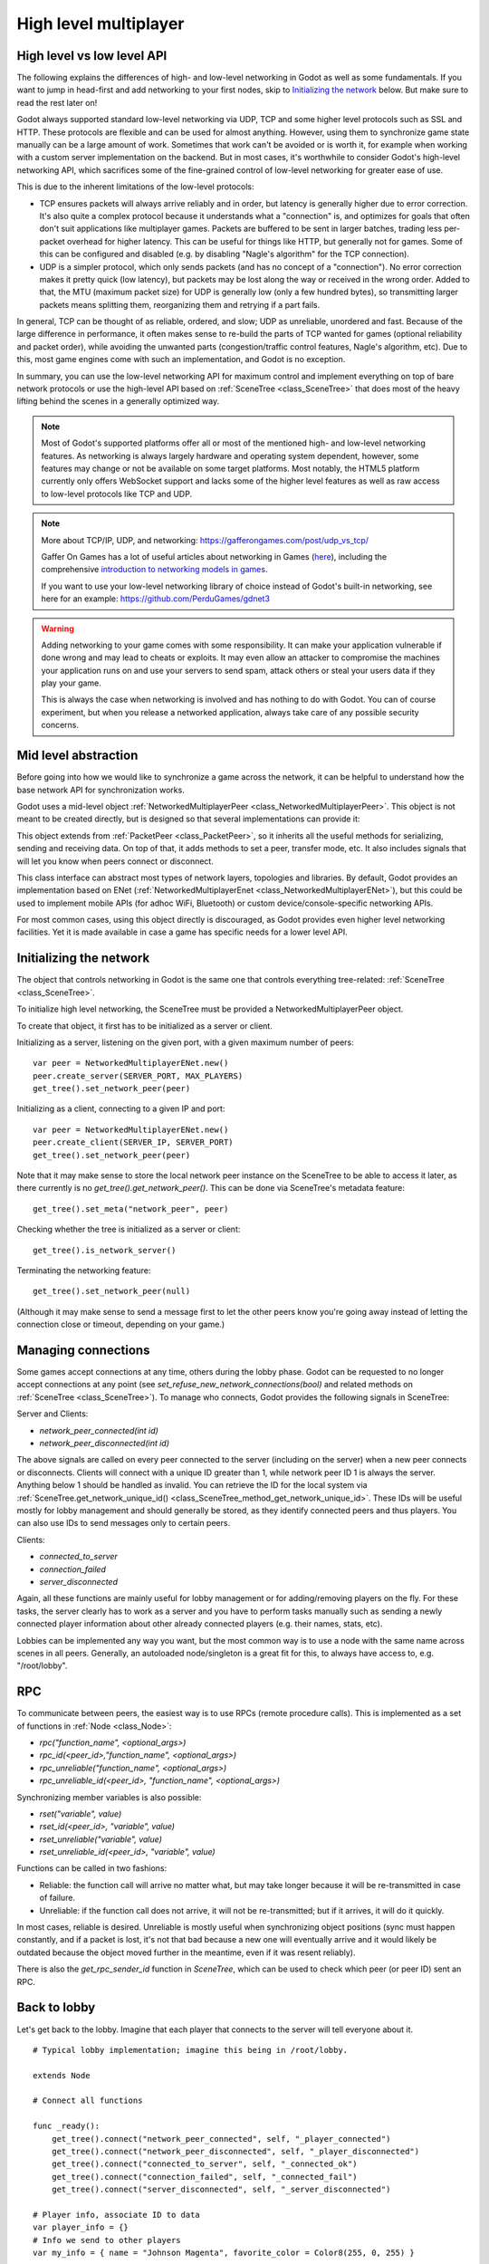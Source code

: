 .. _doc_high_level_multiplayer:

High level multiplayer
======================

High level vs low level API
---------------------------

The following explains the differences of high- and low-level networking in Godot as well as some fundamentals. If you want to jump in head-first and add networking to your first nodes, skip to `Initializing the network`_ below. But make sure to read the rest later on!

Godot always supported standard low-level networking via UDP, TCP and some higher level protocols such as SSL and HTTP.
These protocols are flexible and can be used for almost anything. However, using them to synchronize game state manually can be a large amount of work. Sometimes that work can't be avoided or is worth it, for example when working with a custom server implementation on the backend. But in most cases, it's worthwhile to consider Godot's high-level networking API, which sacrifices some of the fine-grained control of low-level networking for greater ease of use.

This is due to the inherent limitations of the low-level protocols:

- TCP ensures packets will always arrive reliably and in order, but latency is generally higher due to error correction.
  It's also quite a complex protocol because it understands what a "connection" is, and optimizes for goals that often don't suit applications like multiplayer games. Packets are buffered to be sent in larger batches, trading less per-packet overhead for higher latency. This can be useful for things like HTTP, but generally not for games. Some of this can be configured and disabled (e.g. by disabling "Nagle's algorithm" for the TCP connection).
- UDP is a simpler protocol, which only sends packets (and has no concept of a "connection"). No error correction
  makes it pretty quick (low latency), but packets may be lost along the way or received in the wrong order.
  Added to that, the MTU (maximum packet size) for UDP is generally low (only a few hundred bytes), so transmitting
  larger packets means splitting them, reorganizing them and retrying if a part fails.

In general, TCP can be thought of as reliable, ordered, and slow; UDP as unreliable, unordered and fast.
Because of the large difference in performance, it often makes sense to re-build the parts of TCP wanted for games (optional reliability and packet order), while avoiding the unwanted parts (congestion/traffic control features, Nagle's algorithm, etc). Due to this, most game engines come with such an implementation, and Godot is no exception.

In summary, you can use the low-level networking API for maximum control and implement everything on top of bare network protocols or use the high-level API based on :ref:`SceneTree <class_SceneTree>` that does most of the heavy lifting behind the scenes in a generally optimized way.

.. note:: Most of Godot's supported platforms offer all or most of the mentioned high- and low-level networking
          features. As networking is always largely hardware and operating system dependent, however,
          some features may change or not be available on some target platforms. Most notably,
          the HTML5 platform currently only offers WebSocket support and lacks some of the higher level features as
          well as raw access to low-level protocols like TCP and UDP.

.. note:: More about TCP/IP, UDP, and networking:
          https://gafferongames.com/post/udp_vs_tcp/

          Gaffer On Games has a lot of useful articles about networking in Games
          (`here <https://gafferongames.com/tags/networking>`__), including the comprehensive
          `introduction to networking models in games <https://gafferongames.com/post/what_every_programmer_needs_to_know_about_game_networking/>`__.

          If you want to use your low-level networking library of choice instead of Godot's built-in networking,
          see here for an example:
          https://github.com/PerduGames/gdnet3

.. warning:: Adding networking to your game comes with some responsibility.
             It can make your application vulnerable if done wrong and may lead to cheats or exploits.
             It may even allow an attacker to compromise the machines your application runs on
             and use your servers to send spam, attack others or steal your users data if they play your game.

             This is always the case when networking is involved and has nothing to do with Godot.
             You can of course experiment, but when you release a networked application,
             always take care of any possible security concerns.

Mid level abstraction
---------------------

Before going into how we would like to synchronize a game across the network, it can be helpful to understand how the base network API for synchronization works.

Godot uses a mid-level object :ref:`NetworkedMultiplayerPeer <class_NetworkedMultiplayerPeer>`.
This object is not meant to be created directly, but is designed so that several implementations can provide it:

.. image:: img/nmpeer.png

This object extends from :ref:`PacketPeer <class_PacketPeer>`, so it inherits all the useful methods for serializing, sending and receiving data. On top of that, it adds methods to set a peer, transfer mode, etc. It also includes signals that will let you know when peers connect or disconnect.

This class interface can abstract most types of network layers, topologies and libraries. By default, Godot
provides an implementation based on ENet (:ref:`NetworkedMultiplayerEnet <class_NetworkedMultiplayerENet>`), but this could be used to implement mobile APIs (for adhoc WiFi, Bluetooth) or custom device/console-specific networking APIs.

For most common cases, using this object directly is discouraged, as Godot provides even higher level networking facilities.
Yet it is made available in case a game has specific needs for a lower level API.

Initializing the network
------------------------

The object that controls networking in Godot is the same one that controls everything tree-related: :ref:`SceneTree <class_SceneTree>`.

To initialize high level networking, the SceneTree must be provided a NetworkedMultiplayerPeer object.

To create that object, it first has to be initialized as a server or client.

Initializing as a server, listening on the given port, with a given maximum number of peers:

::

    var peer = NetworkedMultiplayerENet.new()
    peer.create_server(SERVER_PORT, MAX_PLAYERS)
    get_tree().set_network_peer(peer)

Initializing as a client, connecting to a given IP and port:

::

    var peer = NetworkedMultiplayerENet.new()
    peer.create_client(SERVER_IP, SERVER_PORT)
    get_tree().set_network_peer(peer)

Note that it may make sense to store the local network peer instance on the SceneTree to be able to access it later,
as there currently is no `get_tree().get_network_peer()`. This can be done via SceneTree's metadata feature:

::

    get_tree().set_meta("network_peer", peer)

Checking whether the tree is initialized as a server or client:

::

    get_tree().is_network_server()

Terminating the networking feature:

::

    get_tree().set_network_peer(null)

(Although it may make sense to send a message first to let the other peers know you're going away instead of letting the connection close or timeout, depending on your game.)

Managing connections
--------------------

Some games accept connections at any time, others during the lobby phase. Godot can be requested to no longer accept
connections at any point (see `set_refuse_new_network_connections(bool)` and related methods on :ref:`SceneTree <class_SceneTree>`). To manage who connects, Godot provides the following signals in SceneTree:

Server and Clients:

- `network_peer_connected(int id)`
- `network_peer_disconnected(int id)`

The above signals are called on every peer connected to the server (including on the server) when a new peer connects or disconnects.
Clients will connect with a unique ID greater than 1, while network peer ID 1 is always the server.
Anything below 1 should be handled as invalid.
You can retrieve the ID for the local system via :ref:`SceneTree.get_network_unique_id() <class_SceneTree_method_get_network_unique_id>`.
These IDs will be useful mostly for lobby management and should generally be stored, as they identify connected peers and thus players. You can also use IDs to send messages only to certain peers.

Clients:

- `connected_to_server`
- `connection_failed`
- `server_disconnected`

Again, all these functions are mainly useful for lobby management or for adding/removing players on the fly.
For these tasks, the server clearly has to work as a server and you have to perform tasks manually such as sending a newly connected
player information about other already connected players (e.g. their names, stats, etc).

Lobbies can be implemented any way you want, but the most common way is to use a node with the same name across scenes in all peers.
Generally, an autoloaded node/singleton is a great fit for this, to always have access to, e.g. "/root/lobby".

RPC
---

To communicate between peers, the easiest way is to use RPCs (remote procedure calls). This is implemented as a set of functions
in :ref:`Node <class_Node>`:

- `rpc("function_name", <optional_args>)`
- `rpc_id(<peer_id>,"function_name", <optional_args>)`
- `rpc_unreliable("function_name", <optional_args>)`
- `rpc_unreliable_id(<peer_id>, "function_name", <optional_args>)`

Synchronizing member variables is also possible:

- `rset("variable", value)`
- `rset_id(<peer_id>, "variable", value)`
- `rset_unreliable("variable", value)`
- `rset_unreliable_id(<peer_id>, "variable", value)`

Functions can be called in two fashions:

- Reliable: the function call will arrive no matter what, but may take longer because it will be re-transmitted in case of failure.
- Unreliable: if the function call does not arrive, it will not be re-transmitted; but if it arrives, it will do it quickly.

In most cases, reliable is desired. Unreliable is mostly useful when synchronizing object positions (sync must happen constantly,
and if a packet is lost, it's not that bad because a new one will eventually arrive and it would likely be outdated because the object moved further in the meantime, even if it was resent reliably).

There is also the `get_rpc_sender_id` function in `SceneTree`, which can be used to check which peer (or peer ID) sent an RPC.

Back to lobby
-------------

Let's get back to the lobby. Imagine that each player that connects to the server will tell everyone about it.

::

    # Typical lobby implementation; imagine this being in /root/lobby.

    extends Node

    # Connect all functions

    func _ready():
        get_tree().connect("network_peer_connected", self, "_player_connected")
        get_tree().connect("network_peer_disconnected", self, "_player_disconnected")
        get_tree().connect("connected_to_server", self, "_connected_ok")
        get_tree().connect("connection_failed", self, "_connected_fail")
        get_tree().connect("server_disconnected", self, "_server_disconnected")

    # Player info, associate ID to data
    var player_info = {}
    # Info we send to other players
    var my_info = { name = "Johnson Magenta", favorite_color = Color8(255, 0, 255) }

    func _player_connected(id):
        pass # Will go unused; not useful here.

    func _player_disconnected(id):
        player_info.erase(id) # Erase player from info.

    func _connected_ok():
        # Only called on clients, not server. Send my ID and info to all the other peers.
        rpc("register_player", get_tree().get_network_unique_id(), my_info)

    func _server_disconnected():
        pass # Server kicked us; show error and abort.

    func _connected_fail():
        pass # Could not even connect to server; abort.

    remote func register_player(id, info):
        # Store the info
        player_info[id] = info
        # If I'm the server, let the new guy know about existing players.
        if get_tree().is_network_server():
            # Send my info to new player
            rpc_id(id, "register_player", 1, my_info)
            # Send the info of existing players
            for peer_id in player_info:
                rpc_id(id, "register_player", peer_id, player_info[peer_id])

        # Call function to update lobby UI here

You might have already noticed something different, which is the usage of the `remote` keyword on the `register_player` function:

::

    remote func register_player(id, info):

This keyword has two main uses. The first is to let Godot know that this function can be called from RPC. If no keywords are added,
Godot will block any attempts to call functions for security. This makes security work a lot easier (so a client can't call a function
to delete a file on another client's system).

The second use is to specify how the function will be called via RPC. There are four different keywords:

- `remote`
- `remotesync`
- `master`
- `puppet`

The `remote` keyword means that the `rpc()` call will go via network and execute remotely.

The `remotesync` keyword means that the `rpc()` call will go via network and execute remotely, but will also execute locally (do a normal function call).

The others will be explained further down.
Note that you could also use the `get_rpc_sender_id` function on `SceneTree` to check which peer actually made the RPC call to `register_player`.

With this, lobby management should be more or less explained. Once you have your game going, you will most likely want to add some
extra security to make sure clients don't do anything funny (just validate the info they send from time to time, or before
game start). For the sake of simplicity and because each game will share different information, this is not shown here.

Starting the game
-----------------

Once enough players have gathered in the lobby, the server should probably start the game. This is nothing
special in itself, but we'll explain a few nice tricks that can be done at this point to make your life much easier.

Player scenes
^^^^^^^^^^^^^

In most games, each player will likely have its own scene. Remember that this is a multiplayer game, so in every peer
you need to instance **one scene for each player connected to it**. For a 4 player game, each peer needs to instance 4 player nodes.

So, how to name such nodes? In Godot, nodes need to have a unique name. It must also be relatively easy for a player to tell which
node represents each player ID.

The solution is to simply name the *root nodes of the instanced player scenes as their network ID*. This way, they will be the same in
every peer and RPC will work great! Here is an example:

::

    remote func pre_configure_game():
        var selfPeerID = get_tree().get_network_unique_id()

        # Load world
        var world = load(which_level).instance()
        get_node("/root").add_child(world)

        # Load my player
        var my_player = preload("res://player.tscn").instance()
        my_player.set_name(str(selfPeerID))
        my_player.set_network_master(selfPeerID) # Will be explained later
        get_node("/root/world/players").add_child(my_player)

        # Load other players
        for p in player_info:
            var player = preload("res://player.tscn").instance()
            player.set_name(str(p))
            player.set_network_master(p) # Will be explained later
            get_node("/root/world/players").add_child(player)

        # Tell server (remember, server is always ID=1) that this peer is done pre-configuring.
        rpc_id(1, "done_preconfiguring", selfPeerID)


.. note:: Depending on when you execute pre_configure_game(), you may need to change any calls to ``add_child()``
          to be deferred via ``call_deferred()``, as the SceneTree is locked while the scene is being created (e.g. when ``_ready()`` is being called).

Synchronizing game start
^^^^^^^^^^^^^^^^^^^^^^^^

Setting up players might take different amounts of time for every peer due to lag, different hardware, or other reasons.
To make sure the game will actually start when everyone is ready, pausing the game until all players are ready can be useful:

::

    remote func pre_configure_game():
        get_tree().set_pause(true) # Pre-pause
        # The rest is the same as in the code in the previous section (look above)

When the server gets the OK from all the peers, it can tell them to start, as for example:

::

    var players_done = []
    remote func done_preconfiguring(who):
        # Here are some checks you can do, for example
        assert(get_tree().is_network_server())
        assert(who in player_info) # Exists
        assert(not who in players_done) # Was not added yet

        players_done.append(who)

        if players_done.size() == player_info.size():
            rpc("post_configure_game")

    remote func post_configure_game():
        get_tree().set_pause(false)
        # Game starts now!

Synchronizing the game
----------------------

In most games, the goal of multiplayer networking is that the game runs synchronized on all the peers playing it.
Besides supplying an RPC and remote member variable set implementation, Godot adds the concept of network masters.

Network master
^^^^^^^^^^^^^^^^^^^^^^

The network master of a node is the peer that has the ultimate authority over it.

When not explicitly set, the network master is inherited from the parent node, which if not changed, is always going to be the server (ID 1). Thus the server has authority over all nodes by default.

The network master can be set
with the function :ref:`Node.set_network_master(id, recursive) <class_Node_method_set_network_master>` (recursive is true by default and means the network master is recursively set on all child nodes of the node as well).

Checking that a specific node instance on a peer is the network master for this node for all connected peers is done by calling :ref:`Node.is_network_master() <class_Node_method_is_network_master>`. This will return true when executed on the server and false on all client peers.

If you have paid attention to the previous example, it's possible you noticed that each peer was set to have network master authority for their own player (Node) instead of the server:

::

        [...]
        # Load my player
        var my_player = preload("res://player.tscn").instance()
        my_player.set_name(str(selfPeerID))
        my_player.set_network_master(selfPeerID) # The player belongs to this peer; it has the authority.
        get_node("/root/world/players").add_child(my_player)

        # Load other players
        for p in player_info:
            var player = preload("res://player.tscn").instance()
            player.set_name(str(p))
            player.set_network_master(p) # Each other connected peer has authority over their own player.
            get_node("/root/world/players").add_child(player)
        [...]


Each time this piece of code is executed on each peer, the peer makes itself master on the node it controls, and all other nodes remain as puppets with the server being their network master.

To clarify, here is an example of how this looks in the
`bomber demo <https://github.com/godotengine/godot-demo-projects/tree/master/networking/multiplayer_bomber>`_:

.. image:: img/nmms.png


Master and puppet keywords
^^^^^^^^^^^^^^^^^^^^^^^^^^

.. FIXME: Clarify the equivalents to the GDScript keywords in C# and Visual Script.

The real advantage of this model is when used with the `master`/`puppet` keywords in GDScript (or their equivalent in C# and Visual Script).
Similarly to the `remote` keyword, functions can also be tagged with them:

Example bomb code:

::

    for p in bodies_in_area:
        if p.has_method("exploded"):
            p.rpc("exploded", bomb_owner)

Example player code:

::

    puppet func stun():
        stunned = true

    master func exploded(by_who):
        if stunned:
            return # Already stunned

        rpc("stun")
        stun() # Stun myself, could have used remotesync keyword too.

In the above example, a bomb explodes somewhere (likely managed by whoever is master). The bomb knows the bodies in the area, so it checks them
and checks that they contain an `exploded` function.

If they do, the bomb calls `exploded` on it. However, the `exploded` method in the player has a `master` keyword. This means that only the player
who is master for that instance will actually get the function.

This instance, then, calls the `stun` method in the same instances of that same player (but in different peers), and only those which are set as puppet,
making the player look stunned in all the peers (as well as the current, master one).

Note that you could also send the stun() message only to a specific player by using rpc_id(<id>, "exploded", bomb_owner).
This may not make much sense for an area-of-effect case like the bomb, but in other cases, like single target damage.

::

    rpc_id(TARGET_PEER_ID, "stun") # Only stun the target peer
